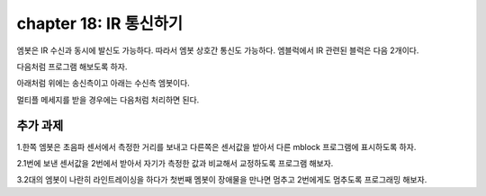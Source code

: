 chapter 18: IR 통신하기
==============================================


엠봇은 IR 수신과 동시에 발신도 가능하다.
따라서 엠봇 상호간 통신도 가능하다.
엠블럭에서 IR 관련된 블럭은 다음 2개이다.


다음처럼 프로그램 해보도록 하자.

아래처럼 위에는 송신측이고
아래는 수신측 엠봇이다.


.. image:: ./img/chapter18-1.png
.. image:: ./img/chapter18-2.png

멀티플 메세지를 받을 경우에는 다음처럼 처리하면 된다.

.. image:: ./img/chapter18-3.png





추가 과제
-------------------------
1.한쪽 엠봇은 초음파 센서에서 측정한 거리를 보내고 다른쪽은 센서값을 받아서 다른 mblock 프로그램에 표시하도록 하자.

2.1번에 보낸 센서값을 2번에서 받아서 자기가 측정한 값과 비교해서 교정하도록 프로그램 해보자.

3.2대의 엠봇이 나란히 라인트레이싱을 하다가 첫번째 멤봇이 장애물을 만나면 멈추고 2번에게도 멈추도록 프로그래밍 해보자.





















